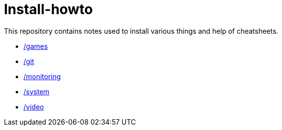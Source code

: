 # Install-howto

This repository contains notes used to install various things and help of cheatsheets.

* link:/games[]
* link:/git[]
* link:/monitoring[]
* link:/system[]
* link:/video[]
